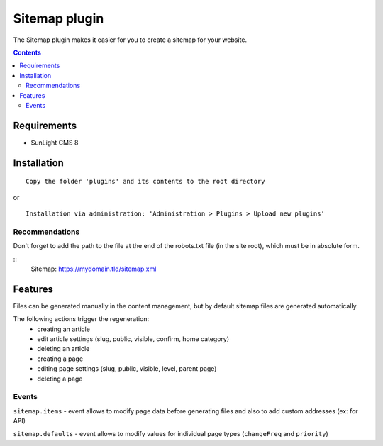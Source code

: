 Sitemap plugin
##############

The Sitemap plugin makes it easier for you to create a sitemap for your website.

.. contents::

Requirements
************

- SunLight CMS 8

Installation
************

::

    Copy the folder 'plugins' and its contents to the root directory

or

::

    Installation via administration: 'Administration > Plugins > Upload new plugins'

Recommendations
---------------
Don't forget to add the path to the file at the end of the robots.txt file (in the site root), which must be in absolute form.

::
    Sitemap: https://mydomain.tld/sitemap.xml

Features
********
Files can be generated manually in the content management, but by default sitemap files are generated automatically. 

The following actions trigger the regeneration:
 - creating an article
 - edit article settings (slug, public, visible, confirm, home category)
 - deleting an article
 - creating a page
 - editing page settings (slug, public, visible, level, parent page)
 - deleting a page

Events
------
``sitemap.items`` - event allows to modify page data before generating files and also to add custom addresses (ex: for API)

``sitemap.defaults`` - event allows to modify values for individual page types (``changeFreq`` and ``priority``)
